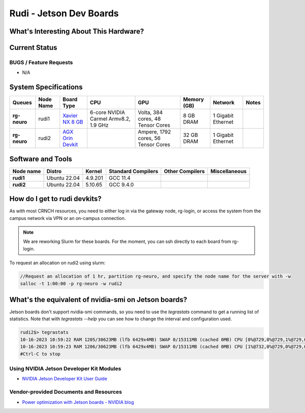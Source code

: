 =======================
Rudi - Jetson Dev Boards
=======================

What's Interesting About This Hardware?
=======================================

Current Status
==============

BUGS / Feature Requests
-----------------------

- N/A

System Specifications
=====================

.. list-table:: 
    :widths: auto
    :header-rows: 1
    :stub-columns: 1

    * - Queues
      - Node Name
      - Board Type
      - CPU
      - GPU
      - Memory (GB)
      - Network
      - Notes
    * - rg-neuro
      - rudi1
      - `Xavier NX 8 GB <https://www.nvidia.com/en-us/autonomous-machines/embedded-systems/jetson-xavier-series/>`__
      - 6-core NVIDIA Carmel Armv8.2, 1.9 GHz 
      - Volta, 384 cores, 48 Tensor Cores
      - 8 GB DRAM
      - 1 Gigabit Ethernet
      -
    * - rg-neuro
      - rudi2
      - `AGX Orin Devkit <https://www.nvidia.com/en-us/autonomous-machines/embedded-systems/jetson-orin/>`__
      - 
      - Ampere, 1792 cores, 56 Tensor Cores 
      - 32 GB DRAM
      - 1 Gigabit Ethernet
      -

Software and Tools
==================

.. list-table::
    :widths: auto
    :header-rows: 1
    :stub-columns: 1

    * - Node name
      - Distro
      - Kernel
      - Standard Compilers
      - Other Compilers
      - Miscellaneous
    * - rudi1
      - Ubuntu 22.04
      - 4.9.201
      - GCC 11.4
      - 
      - 
    * - rudi2
      - Ubuntu 22.04
      - 5.10.65
      - GCC 9.4.0
      - 
      - 

How do I get to rudi devkits?
=============================

As with most CRNCH resources, you need to either log in via the gateway
node, rg-login, or access the system from the campus network via VPN or
an on-campus connection. 

.. note:: 
    
    We are reworking Slurm for these boards. For the moment, you can ssh directly to each board from rg-login.

To request an allocation on rudi2 using slurm:

.. code::

    //Request an allocation of 1 hr, partition rg-neuro, and specify the node name for the server with -w
    salloc -t 1:00:00 -p rg-neuro -w rudi2
   
What's the equivalent of nvidia-smi on Jetson boards?
=====================================================

Jetson boards don't support nvidia-smi commands, so you need to use the `tegrastats` command to get a running list of statistics. Note that with `tegrastats --help` you can see how to change the interval and configuration used.
    
.. code::

    rudi2$> tegrastats
    10-16-2023 10:59:22 RAM 1205/30623MB (lfb 6429x4MB) SWAP 0/15311MB (cached 0MB) CPU [0%@729,0%@729,1%@729,0%@729,0%@729,0%@730,0%@730,0%@729,0%@729,0%@729,0%@729,0%@729] EMC_FREQ 0%@204 GR3D_FREQ 0%@114 GR3D2_FREQ 0%@114 NVJPG1 729 VIC_FREQ 729 APE 233 CV0@-256C CPU@43.5C Tdiode@32.5C SOC2@40.062C SOC0@40.5C CV1@-256C GPU@38.156C SOC1@39.125C CV2@-256C VDD_GPU_SOC 4788mW/4788mW VDD_CPU_CV 798mW/798mW VIN_SYS_5V0 3842mW/3842mW NC 0mW/0mW VDDQ_VDD2_1V8AO 707mW/707mW NC 0mW/0mW
    10-16-2023 10:59:23 RAM 1206/30623MB (lfb 6429x4MB) SWAP 0/15311MB (cached 0MB) CPU [1%@732,0%@729,0%@729,0%@729,0%@729,0%@729,0%@729,0%@728,0%@728,0%@729,0%@730,0%@729] EMC_FREQ 0%@204 GR3D_FREQ 0%@114 GR3D2_FREQ 0%@114 NVJPG1 729 VIC_FREQ 729 APE 233 CV0@-256C CPU@43.906C Tdiode@32.75C SOC2@40.093C SOC0@40.593C CV1@-256C GPU@38C SOC1@39.031C CV2@-256C VDD_GPU_SOC 4788mW/4788mW VDD_CPU_CV 798mW/798mW VIN_SYS_5V0 3842mW/3842mW NC 0mW/0mW VDDQ_VDD2_1V8AO 707mW/707mW NC 0mW/0mW
    #Ctrl-C to stop

Using NVIDIA Jetson Developer Kit Modules
-----------------------------------------
- `NVIDIA Jetson Developer Kit User Guide <https://docs.nvidia.com/jetson/archives/r35.1/DeveloperGuide/index.html>`__

Vendor-provided Documents and Resources
---------------------------------------
- `Power optimization with Jetson boards - NVIDIA blog <https://developer.nvidia.com/blog/power-optimization-with-nvidia-jetson/>`__

